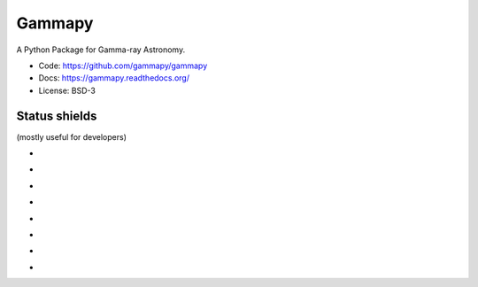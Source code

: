 Gammapy
=======

A Python Package for Gamma-ray Astronomy.

* Code: https://github.com/gammapy/gammapy
* Docs: https://gammapy.readthedocs.org/
* License: BSD-3

.. image:: http://img.shields.io/badge/powered%20by-AstroPy-orange.svg?style=flat
    :target: http://www.astropy.org/

Status shields
++++++++++++++

(mostly useful for developers)

* .. image:: http://img.shields.io/travis/gammapy/gammapy.svg?branch=master
    :target: https://travis-ci.org/gammapy/gammapy
    :alt: Test Status

* .. image:: https://img.shields.io/coveralls/gammapy/gammapy.svg
    :target: https://coveralls.io/r/gammapy/gammapy
    :alt: Code Coverage

* .. image:: https://landscape.io/github/gammapy/gammapy/master/landscape.png
    :target: https://landscape.io/github/gammapy/gammapy/master
    :alt: Code Health

* .. image:: http://img.shields.io/badge/benchmarks-asv-green.svg?style=flat
    :target: http://gammapy.github.io/gammapy-benchmarks/
    :alt: Benchmarks

* .. image:: https://readthedocs.org/projects/gammapy/badge/?version=latest
    :target: https://readthedocs.org/projects/gammapy/?badge=latest
    :alt: Documentation Status

* .. image:: http://img.shields.io/pypi/l/gammapy.svg
    :target: https://pypi.python.org/pypi/gammapy/
    :alt: License

* .. image:: http://img.shields.io/pypi/v/gammapy.svg?text=version
    :target: https://pypi.python.org/pypi/gammapy/
    :alt: Latest release

* .. image:: http://img.shields.io/pypi/dm/gammapy.svg
    :target: https://pypi.python.org/pypi/gammapy/
    :alt: Downloads per month
